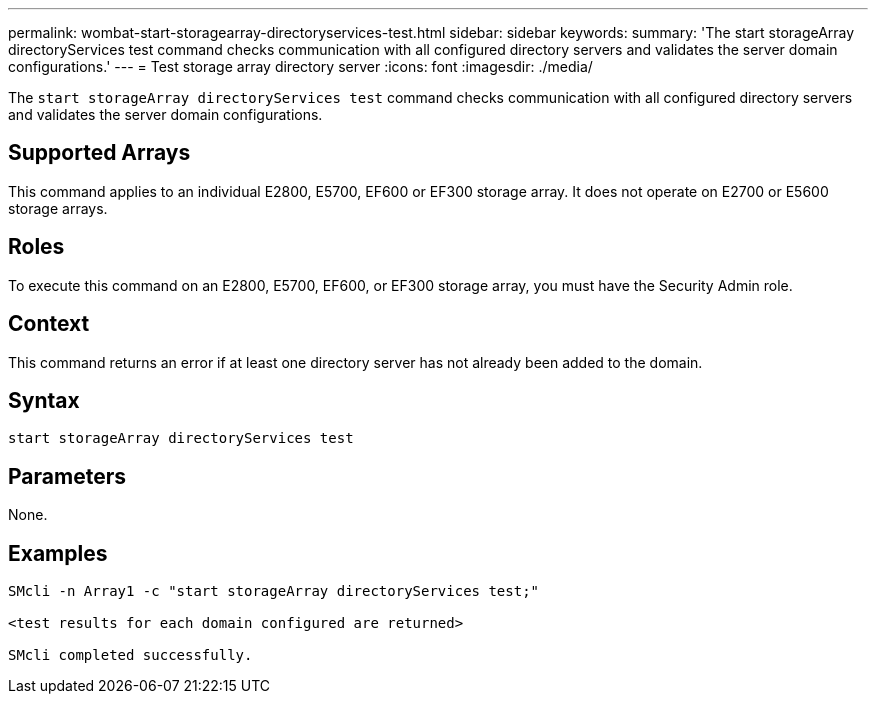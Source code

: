 ---
permalink: wombat-start-storagearray-directoryservices-test.html
sidebar: sidebar
keywords: 
summary: 'The start storageArray directoryServices test command checks communication with all configured directory servers and validates the server domain configurations.'
---
= Test storage array directory server
:icons: font
:imagesdir: ./media/

[.lead]
The `start storageArray directoryServices test` command checks communication with all configured directory servers and validates the server domain configurations.

== Supported Arrays

This command applies to an individual E2800, E5700, EF600 or EF300 storage array. It does not operate on E2700 or E5600 storage arrays.

== Roles

To execute this command on an E2800, E5700, EF600, or EF300 storage array, you must have the Security Admin role.

== Context

This command returns an error if at least one directory server has not already been added to the domain.

== Syntax

----

start storageArray directoryServices test
----

== Parameters

None.

== Examples

----

SMcli -n Array1 -c "start storageArray directoryServices test;"

<test results for each domain configured are returned>

SMcli completed successfully.
----
